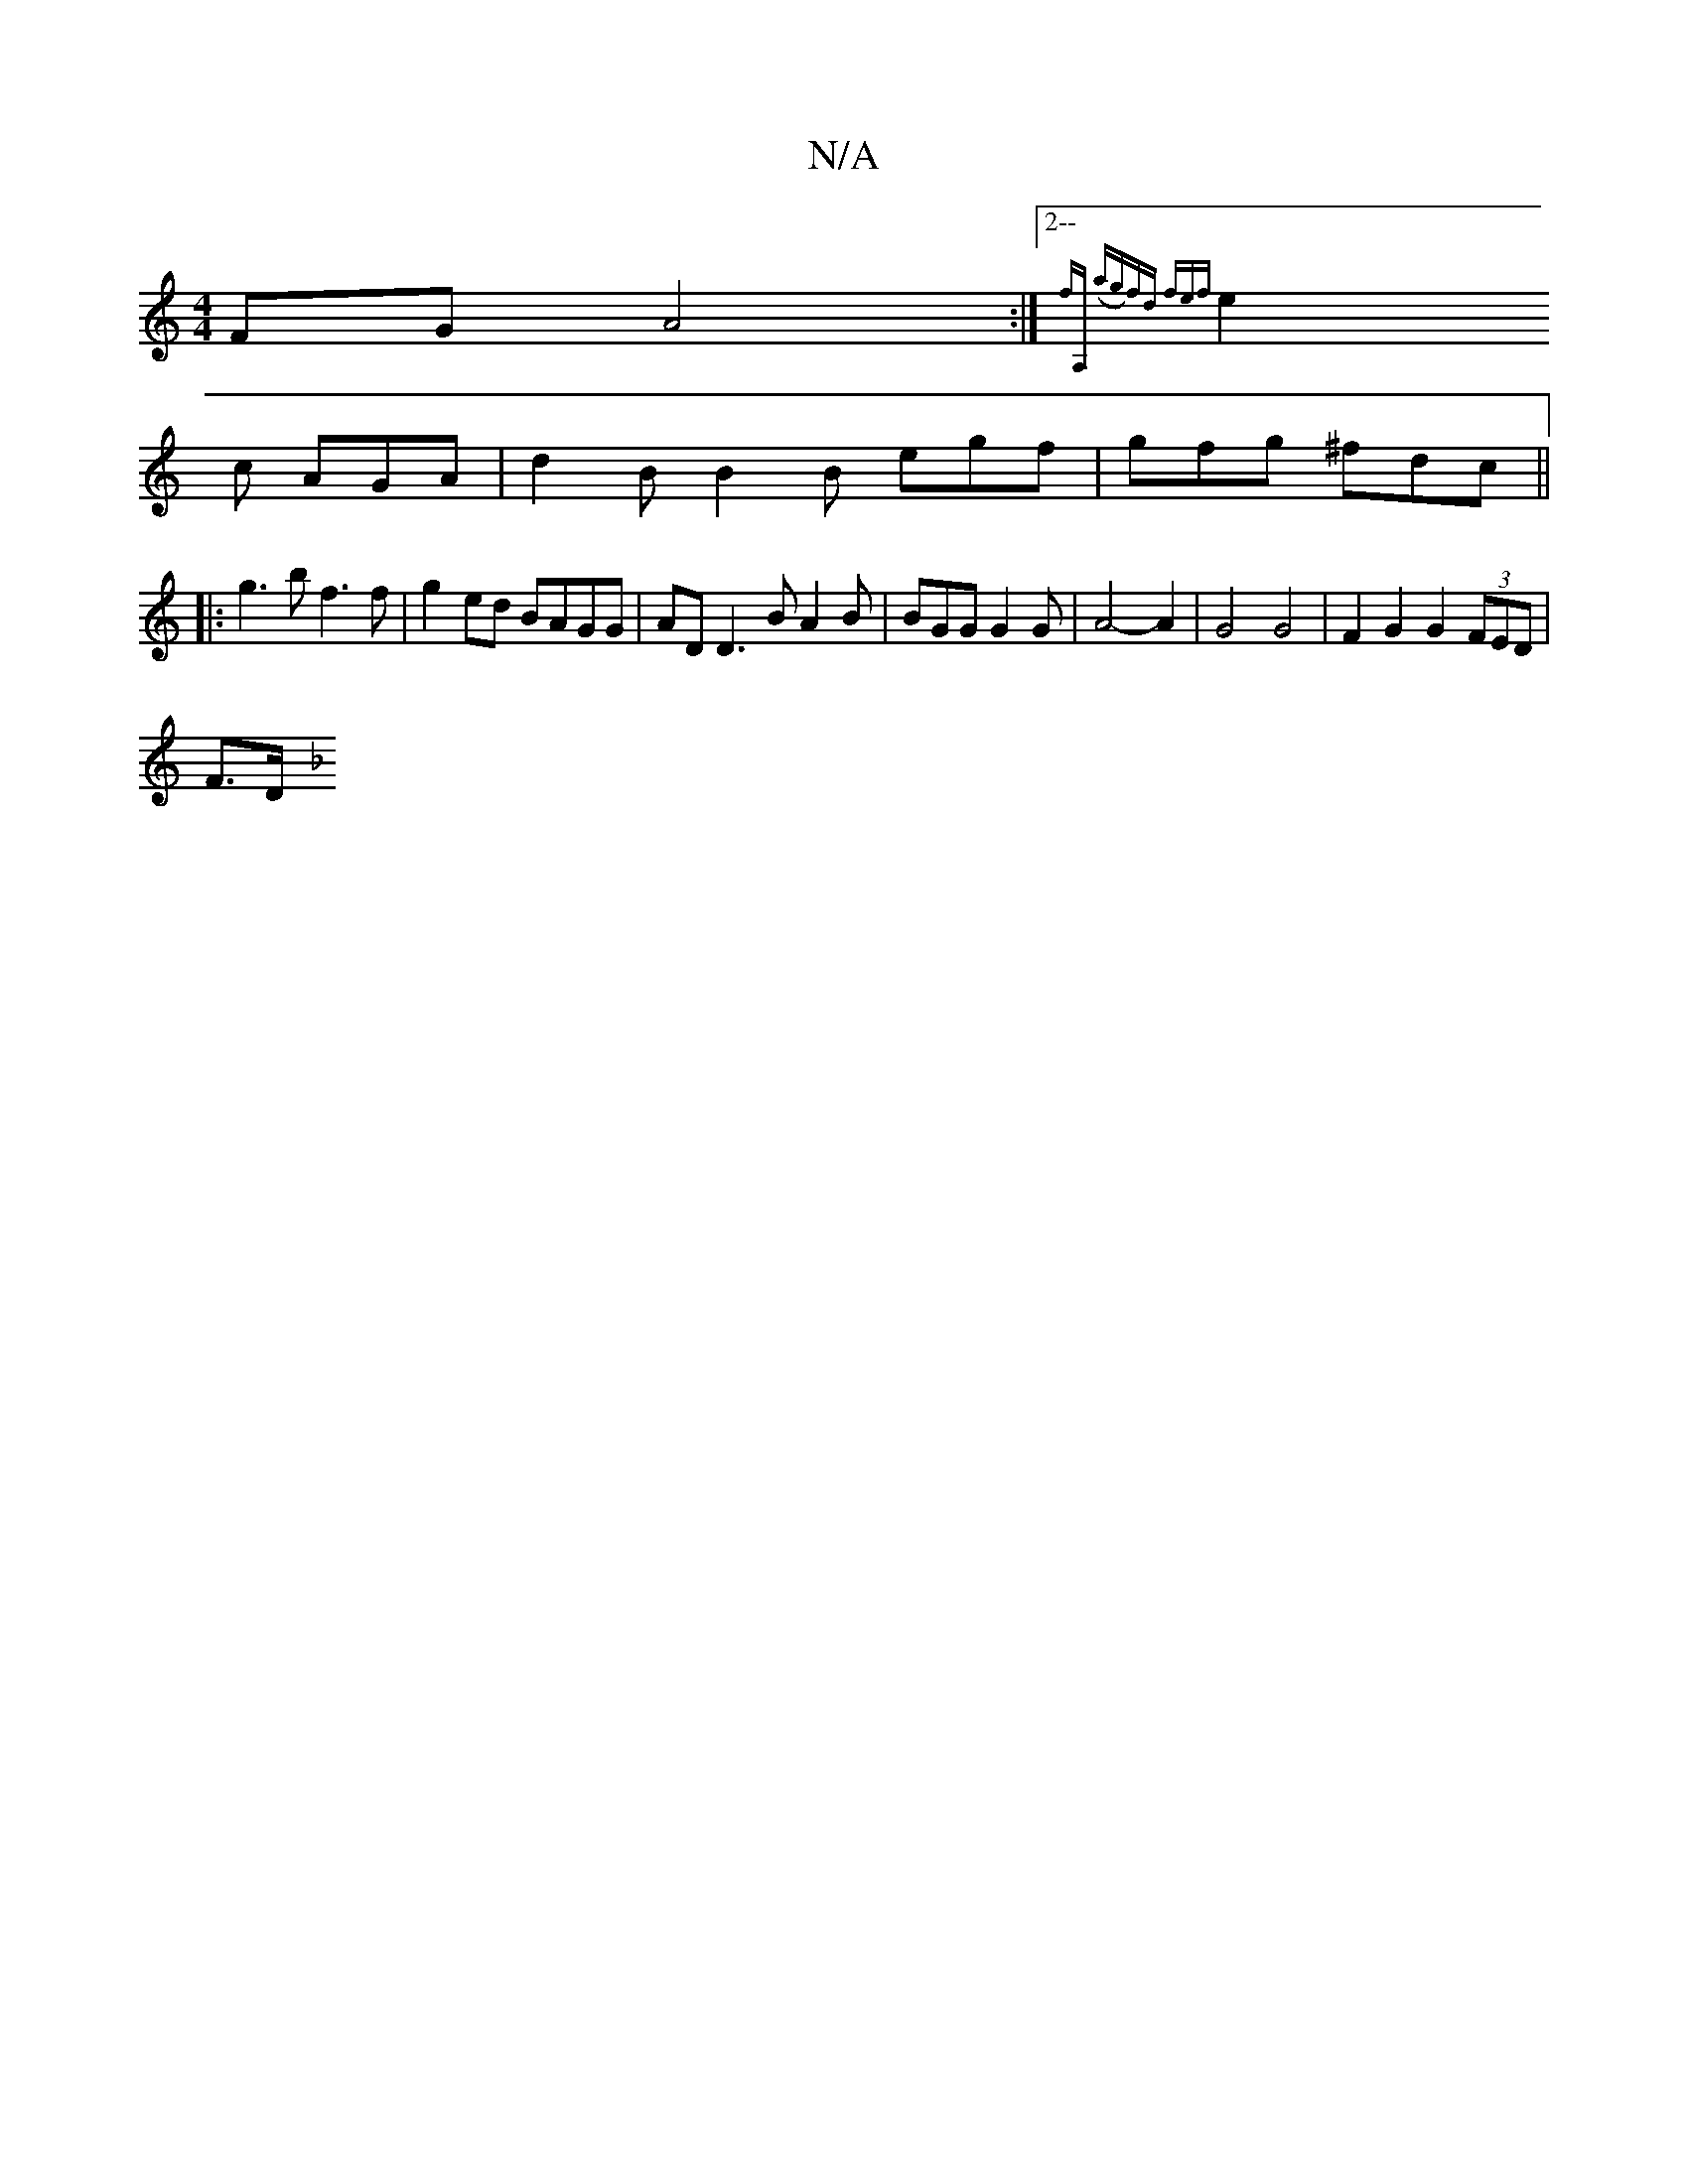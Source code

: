 X:1
T:N/A
M:4/4
R:N/A
K:Cmajor
FG A4 :|2--{fA, (ag)fd fef|
e2c AGA | d2 B B2 B egf | gfg ^fdc ||
|: g3b f3 f | g2ed BAGG | AD D3 B A2B | BGG G2 G | A4- A2 | G4 G4 | F2 G2 G2 (3FED |
F>D[K:F2G4 | G>Gc>B d>Bd>^c | d2 ^G2 A2 (3ABA | B